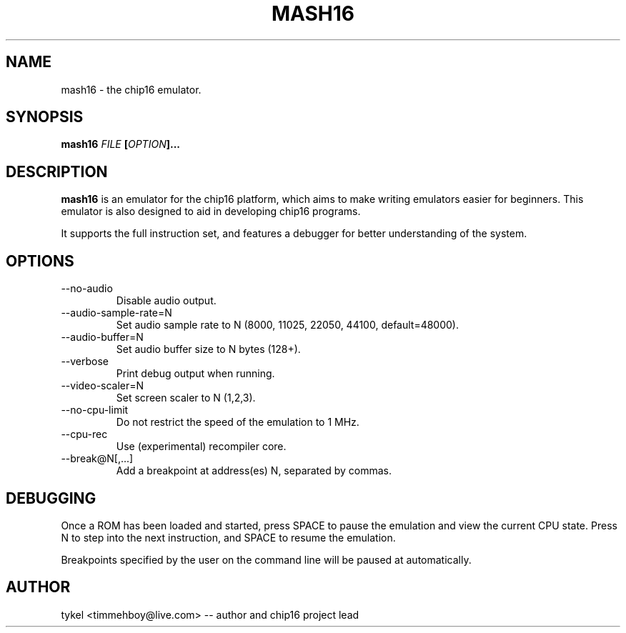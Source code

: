 .TH MASH16 1 "February 2013"
.SH NAME
mash16 \- the chip16 emulator.
.SH SYNOPSIS
.BI mash16 " FILE " "[" "OPTION" "]..." 
.SH DESCRIPTION
.B mash16
is an emulator for the chip16 platform, which aims to make writing
emulators easier for beginners. This emulator is also designed to
aid in developing chip16 programs.

It supports the full instruction set, and features a debugger for better
understanding of the system.
.SH OPTIONS
.IP --no-audio
Disable audio output.
.IP --audio-sample-rate=N
Set audio sample rate to N (8000, 11025, 22050, 44100, default=48000).
.IP --audio-buffer=N
Set audio buffer size to N bytes (128+).
.IP --verbose
Print debug output when running.
.IP --video-scaler=N
Set screen scaler to N (1,2,3).
.IP --no-cpu-limit
Do not restrict the speed of the emulation to 1 MHz.
.IP --cpu-rec
Use (experimental) recompiler core.
.IP --break@N[,...]
Add a breakpoint at address(es) N, separated by commas.
.SH DEBUGGING
Once a ROM has been loaded and started, press SPACE to pause the emulation and view
the current CPU state. Press N to step into the next instruction, and SPACE to
resume the emulation.

Breakpoints specified by the user on the command line will be paused at automatically.
.SH AUTHOR
tykel <timmehboy@live.com> -- author and chip16 project lead

